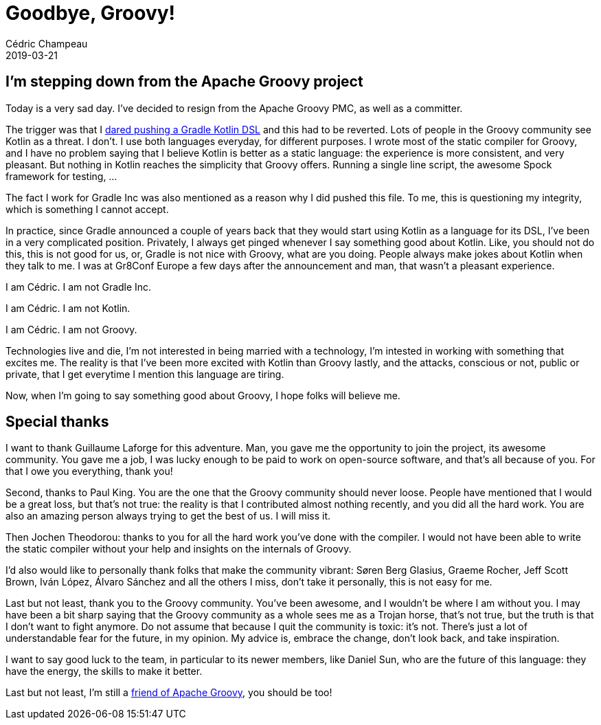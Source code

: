 = Goodbye, Groovy!
Cédric Champeau
2019-03-21
:jbake-type: post
:jbake-tags: gradle,groovy,kotlin
:jbake-status: published
:source-highlighter: pygments
:id: goodbye-groovy
:linkattrs:

== I'm stepping down from the Apache Groovy project

Today is a very sad day. I've decided to resign from the Apache Groovy PMC, as well as a committer.

The trigger was that I https://github.com/apache/groovy/commit/56c219eca0c028c95713a3abd74f14fa40cb0e6c[dared pushing a Gradle Kotlin DSL] and this had to be reverted.
Lots of people in the Groovy community see Kotlin as a threat. I don't. I use both languages everyday, for different purposes.
I wrote most of the static compiler for Groovy, and I have no problem saying that I believe Kotlin is better as a static language: the experience is more consistent, and very pleasant.
But nothing in Kotlin reaches the simplicity that Groovy offers. Running a single line script, the awesome Spock framework for testing, ...

The fact I work for Gradle Inc was also mentioned as a reason why I did pushed this file. 
To me, this is questioning my integrity, which is something I cannot accept.

In practice, since Gradle announced a couple of years back that they would start using Kotlin as a language for its DSL, I've been in a very complicated position.
Privately, I always get pinged whenever I say something good about Kotlin. Like, you should not do this, this is not good for us, or, Gradle is not nice with Groovy, what are you doing.
People always make jokes about Kotlin when they talk to me. I was at Gr8Conf Europe a few days after the announcement and man, that wasn't a pleasant experience.

I am Cédric. I am not Gradle Inc.

I am Cédric. I am not Kotlin.

I am Cédric. I am not Groovy.

Technologies live and die, I'm not interested in being married with a technology, I'm intested in working with something that excites me.
The reality is that I've been more excited with Kotlin than Groovy lastly, and the attacks, conscious or not, public or private, that I get everytime I mention this language are tiring.

Now, when I'm going to say something good about Groovy, I hope folks will believe me.

== Special thanks

I want to thank Guillaume Laforge for this adventure. Man, you gave me the opportunity to join the project, its awesome community. You gave me a job, I was lucky enough to be paid to work on open-source software, and that's all because of you. For that I owe you everything, thank you!

Second, thanks to Paul King. You are the one that the Groovy community should never loose. People have mentioned that I would be a great loss, but that's not true: the reality is that I contributed almost nothing recently, and you did all the hard work. You are also an amazing person always trying to get the best of us. I will miss it.

Then Jochen Theodorou: thanks to you for all the hard work you've done with the compiler. I would not have been able to write the static compiler without your help and insights on the internals of Groovy.

I'd also would like to personally thank folks that make the community vibrant: Søren Berg Glasius, Graeme Rocher, Jeff Scott Brown, Iván López, Álvaro Sánchez and all the others I miss, don't take it personally, this is not easy for me.

Last but not least, thank you to the Groovy community. You've been awesome, and I wouldn't be where I am without you. I may have been a bit sharp saying that the Groovy community as a whole sees me as a Trojan horse, that's not true, but the truth is that I don't want to fight anymore. Do not assume that because I quit the community is toxic: it's not. There's just a lot of understandable fear for the future, in my opinion. My advice is, embrace the change, don't look back, and take inspiration.

I want to say good luck to the team, in particular to its newer members, like Daniel Sun, who are the future of this language: they have the energy, the skills to make it better.

Last but not least, I'm still a https://opencollective.com/friends-of-groovy[friend of Apache Groovy], you should be too!

